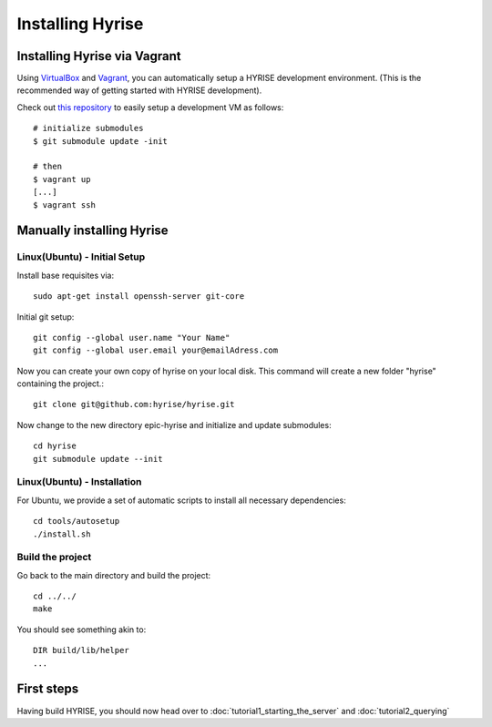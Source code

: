 #################
Installing Hyrise
#################


Installing Hyrise via Vagrant
=============================

Using `VirtualBox <http://www.virtualbox.org/>`_ and `Vagrant <http://www.vagrantup.com/>`_, you can automatically setup a HYRISE development environment. (This is the recommended way of getting started with HYRISE development).

Check out `this repository <https://github.com/hyrise/hyrise_puppet/>`_ to easily setup a development VM as follows:

::

    # initialize submodules
    $ git submodule update -init

    # then
    $ vagrant up
    [...]
    $ vagrant ssh


Manually installing Hyrise
==========================


Linux(Ubuntu) - Initial Setup
-----------------------------

Install base requisites via:: 
        
   sudo apt-get install openssh-server git-core

Initial git setup::
    
    git config --global user.name "Your Name"
    git config --global user.email your@emailAdress.com
    
Now you can create your own copy of hyrise on your local disk. This command will create a new folder "hyrise" containing the project.::
    
    git clone git@github.com:hyrise/hyrise.git

Now change to the new directory epic-hyrise and initialize and update submodules::
    
    cd hyrise
    git submodule update --init


Linux(Ubuntu) - Installation
----------------------------

For Ubuntu, we provide a set of automatic scripts to install all necessary dependencies::
    
    cd tools/autosetup
    ./install.sh
   

Build the project
-----------------

Go back to the main directory and build the project::
    
    cd ../../
    make
    
You should see something akin to::

    DIR build/lib/helper
    ...


First steps
===========

Having build HYRISE, you should now head over to :doc:`tutorial1_starting_the_server` and :doc:`tutorial2_querying`

